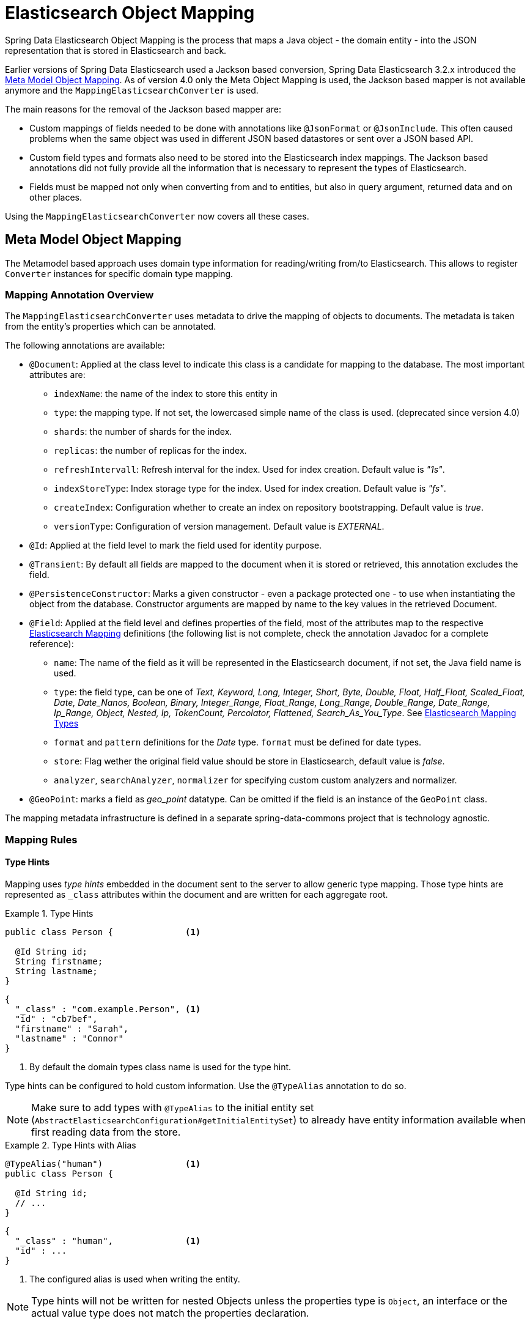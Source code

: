 [[elasticsearch.mapping]]
= Elasticsearch Object Mapping

Spring Data Elasticsearch Object Mapping is the process that maps a Java object - the domain entity - into the JSON representation that is stored in Elasticsearch and back.

Earlier versions of Spring Data Elasticsearch used a Jackson based conversion, Spring Data Elasticsearch 3.2.x introduced the <<elasticsearch.mapping.meta-model>>. As of version 4.0 only the Meta Object Mapping is used, the Jackson based mapper is not available anymore and the `MappingElasticsearchConverter` is used.

The main reasons for the removal of the Jackson based mapper are:

* Custom mappings of fields needed to be done with annotations like `@JsonFormat` or `@JsonInclude`. This often caused problems when the same object was used in different JSON based datastores or sent over a JSON based API.
* Custom field types and formats also need to be stored into the Elasticsearch index mappings. The Jackson based annotations did not fully provide all the information that is necessary to represent the types of Elasticsearch.
* Fields must be mapped not only when converting from and to entities, but also in query argument, returned data and on other places.

Using the `MappingElasticsearchConverter` now covers all these cases.


[[elasticsearch.mapping.meta-model]]
== Meta Model Object Mapping

The Metamodel based approach uses domain type information for reading/writing from/to Elasticsearch.
This allows to register `Converter` instances for specific domain type mapping.

[[elasticsearch.mapping.meta-model.annotations]]
=== Mapping Annotation Overview

The `MappingElasticsearchConverter` uses metadata to drive the mapping of objects to documents. The metadata is taken from the entity's properties which can be annotated.

The following annotations are available:

* `@Document`: Applied at the class level to indicate this class is a candidate for mapping to the database. The most important attributes are:
** `indexName`: the name of the index to store this entity in
** `type`: [line-through]#the mapping type. If not set, the lowercased simple name of the class is used.# (deprecated since version 4.0)
** `shards`: the number of shards for the index.
** `replicas`: the number of replicas for the index.
** `refreshIntervall`: Refresh interval for the index. Used for index creation. Default value is _"1s"_.
** `indexStoreType`:  Index storage type for the index. Used for index creation. Default value is _"fs"_.
** `createIndex`: Configuration whether to create an index on repository bootstrapping. Default value is _true_.
** `versionType`: Configuration of version management. Default value is _EXTERNAL_.

* `@Id`: Applied at the field level to mark the field used for identity purpose.
* `@Transient`: By default all fields are mapped to the document when it is stored or retrieved, this annotation excludes the field.
* `@PersistenceConstructor`: Marks a given constructor - even a package protected one - to use when instantiating the object from the database. Constructor arguments are mapped by name to the key values in the retrieved Document.
* `@Field`: Applied at the field level and defines properties of the field, most of the attributes map to the respective https://www.elastic.co/guide/en/elasticsearch/reference/current/mapping.html[Elasticsearch Mapping] definitions (the following list is not complete, check the annotation Javadoc for a complete reference):
** `name`: The name of the field as it will be represented in the Elasticsearch document, if not set, the Java field name is used.
** `type`: the field type, can be one of _Text, Keyword, Long, Integer, Short, Byte, Double, Float, Half_Float, Scaled_Float, Date, Date_Nanos, Boolean, Binary, Integer_Range, Float_Range, Long_Range, Double_Range, Date_Range, Ip_Range, Object, Nested, Ip, TokenCount, Percolator, Flattened, Search_As_You_Type_. See https://www.elastic.co/guide/en/elasticsearch/reference/current/mapping-types.html[Elasticsearch Mapping Types]
** `format` and `pattern` definitions for the _Date_ type. `format` must be defined for date types.
** `store`: Flag wether the original field value should be store in Elasticsearch, default value is _false_.
** `analyzer`, `searchAnalyzer`, `normalizer` for specifying custom custom analyzers and normalizer.
* `@GeoPoint`: marks a field as _geo_point_ datatype. Can be omitted if the field is an instance of the `GeoPoint` class.

The mapping metadata infrastructure is defined in a separate spring-data-commons project that is technology agnostic.

[[elasticsearch.mapping.meta-model.rules]]
=== Mapping Rules

==== Type Hints

Mapping uses _type hints_ embedded in the document sent to the server to allow generic type mapping.
Those type hints are represented as `_class` attributes within the document and are written for each aggregate root.

.Type Hints
====
[source,java]
----
public class Person {              <1>

  @Id String id;
  String firstname;
  String lastname;
}
----
[source,json]
----
{
  "_class" : "com.example.Person", <1>
  "id" : "cb7bef",
  "firstname" : "Sarah",
  "lastname" : "Connor"
}
----
<1> By default the domain types class name is used for the type hint.
====

Type hints can be configured to hold custom information. Use the `@TypeAlias` annotation to do so.

NOTE: Make sure to add types with `@TypeAlias` to the initial entity set (`AbstractElasticsearchConfiguration#getInitialEntitySet`)
to already have entity information available when first reading data from the store.

.Type Hints with Alias
====
[source,java]
----
@TypeAlias("human")                <1>
public class Person {

  @Id String id;
  // ...
}
----
[source,json]
----
{
  "_class" : "human",              <1>
  "id" : ...
}
----
<1> The configured alias is used when writing the entity.
====

NOTE: Type hints will not be written for nested Objects unless the properties type is `Object`, an interface or the actual value type does not match the properties declaration.

==== Geospatial Types

Geospatial types like `Point` & `GeoPoint` are converted into _lat/lon_ pairs.

.Geospatial types
====
[source,java]
----
public class Address {

  String city, street;
  Point location;
}
----
[source,json]
----
{
  "city" : "Los Angeles",
  "street" : "2800 East Observatory Road",
  "location" : { "lat" : 34.118347, "lon" : -118.3026284 }
}
----
====

==== Collections

For values inside Collections apply the same mapping rules as for aggregate roots when it comes to _type hints_ and <<elasticsearch.mapping.meta-model.conversions>>.

.Collections
====
[source,java]
----
public class Person {

  // ...

  List<Person> friends;

}
----
[source,json]
----
{
  // ...

  "friends" : [ { "firstname" : "Kyle", "lastname" : "Reese" } ]
}
----
====

==== Maps

For values inside Maps apply the same mapping rules as for aggregate roots when it comes to _type hints_ and <<elasticsearch.mapping.meta-model.conversions>>.
However the Map key needs to a String to be processed by Elasticsearch.

.Collections
====
[source,java]
----
public class Person {

  // ...

  Map<String, Address> knownLocations;

}
----
[source,json]
----
{
  // ...

  "knownLocations" : {
    "arrivedAt" : {
       "city" : "Los Angeles",
       "street" : "2800 East Observatory Road",
       "location" : { "lat" : 34.118347, "lon" : -118.3026284 }
     }
  }
}
----
====

[[elasticsearch.mapping.meta-model.conversions]]
=== Custom Conversions

Looking at the `Configuration` from the <<elasticsearch.mapping.meta-model, previous section>> `ElasticsearchCustomConversions` allows registering specific rules for mapping domain and simple types.

.Meta Model Object Mapping Configuration
====
[source,java]
----
@Configuration
public class Config extends AbstractElasticsearchConfiguration {

  @Override
  public RestHighLevelClient elasticsearchClient() {
    return RestClients.create(ClientConfiguration.create("localhost:9200")).rest();
  }

  @Bean
  @Override
  public ElasticsearchCustomConversions elasticsearchCustomConversions() {
    return new ElasticsearchCustomConversions(
      Arrays.asList(new AddressToMap(), new MapToAddress()));       <1>
  }

  @WritingConverter                                                 <2>
  static class AddressToMap implements Converter<Address, Map<String, Object>> {

    @Override
    public Map<String, Object> convert(Address source) {

      LinkedHashMap<String, Object> target = new LinkedHashMap<>();
      target.put("ciudad", source.getCity());
      // ...

      return target;
    }
  }

  @ReadingConverter                                                 <3>
  static class MapToAddress implements Converter<Map<String, Object>, Address> {

    @Override
    public Address convert(Map<String, Object> source) {

      // ...
      return address;
    }
  }
}
----
[source,json]
----
{
  "ciudad" : "Los Angeles",
  "calle" : "2800 East Observatory Road",
  "localidad" : { "lat" : 34.118347, "lon" : -118.3026284 }
}
----
<1> Add `Converter` implementations.
<2> Set up the `Converter` used for writing `DomainType` to Elasticsearch.
<3> Set up the `Converter` used for reading `DomainType` from search result.
====
